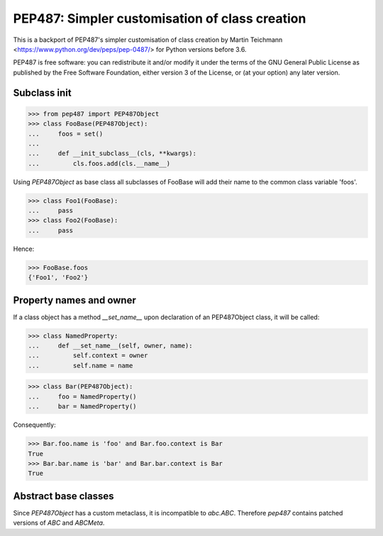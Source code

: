 ===============================================
PEP487: Simpler customisation of class creation
===============================================

This is a backport of PEP487's simpler customisation of class
creation by Martin Teichmann <https://www.python.org/dev/peps/pep-0487/>
for Python versions before 3.6.

PEP487 is free software: you can redistribute it and/or modify it
under the terms of the GNU General Public License as published
by the Free Software Foundation, either version 3 of the License,
or (at your option) any later version.


Subclass init
=============

>>> from pep487 import PEP487Object
>>> class FooBase(PEP487Object):
...     foos = set()
...
...     def __init_subclass__(cls, **kwargs):
...         cls.foos.add(cls.__name__)

Using `PEP487Object` as base class all subclasses of FooBase
will add their name to the common class variable 'foos'.

>>> class Foo1(FooBase):
...     pass
>>> class Foo2(FooBase):
...     pass

Hence:

>>> FooBase.foos
{'Foo1', 'Foo2'}



Property names and owner
========================

If a class object has a method `__set_name__` upon declaration
of an PEP487Object class, it will be called:

>>> class NamedProperty:
...     def __set_name__(self, owner, name):
...         self.context = owner
...         self.name = name

>>> class Bar(PEP487Object):
...     foo = NamedProperty()
...     bar = NamedProperty()

Consequently:

>>> Bar.foo.name is 'foo' and Bar.foo.context is Bar
True
>>> Bar.bar.name is 'bar' and Bar.bar.context is Bar
True


Abstract base classes
=====================

Since `PEP487Object` has a custom metaclass, it is incompatible
to `abc.ABC`. Therefore `pep487` contains patched versions of `ABC`
and `ABCMeta`.


